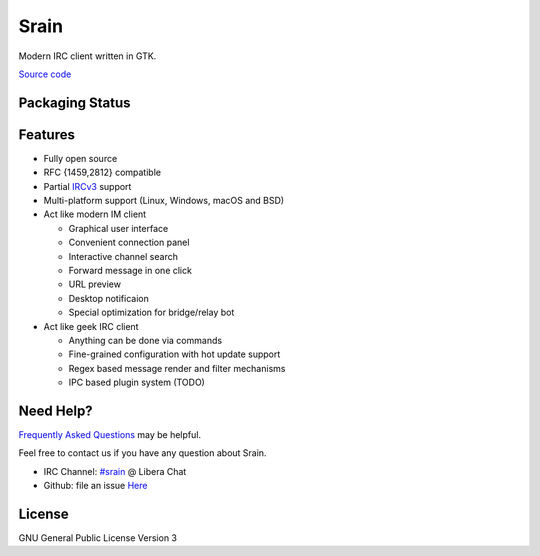 =====
Srain
=====

|ci-status| |doc-status| |channel|

.. |ci-status| image:: https://github.com/SrainApp/srain/workflows/build/badge.svg?branch=master
   :target: https://github.com/SrainApp/srain/actions

.. |doc-status| image:: https://readthedocs.org/projects/srain/badge/?version=latest
    :target: https://srain.silverrainz.me/

.. |channel| image:: https://img.shields.io/badge/channel-%23srain-brightgreen.svg
   :target: ircs://irc.libera.chat/#srain

Modern IRC client written in GTK.

`Source code`_

.. _Source code: https://github.com/SrainApp/srain

.. image:: https://srain.silverrainz.me/assets/images/cover.png

Packaging Status
================

|pkgstat|

.. |pkgstat| image:: https://repology.org/badge/vertical-allrepos/srain.svg
   :target: https://repology.org/project/srain/versions

Features
========

- Fully open source
- RFC {1459,2812} compatible
- Partial `IRCv3`_ support
- Multi-platform support (Linux, Windows, macOS and BSD)
- Act like modern IM client

  - Graphical user interface
  - Convenient connection panel
  - Interactive channel search
  - Forward message in one click
  - URL preview
  - Desktop notificaion
  - Special optimization for bridge/relay bot

- Act like geek IRC client

  - Anything can be done via commands
  - Fine-grained configuration with hot update support
  - Regex based message render and filter mechanisms
  - IPC based plugin system (TODO)

.. _IRCv3: https://ircv3.net/

Need Help?
==========

`Frequently Asked Questions`_ may be helpful.

Feel free to contact us if you have any question about Srain.

- IRC Channel: `#srain <ircs://irc.libera.chat/srain>`_ @ Libera Chat
- Github: file an issue `Here <https://github.com/SrainApp/srain/issues>`_

.. _Frequently Asked Questions: https://srain.silverrainz.me/faq.html

License
=======

GNU General Public License Version 3
